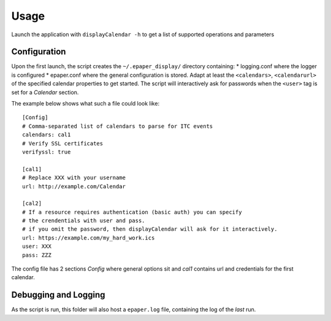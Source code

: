 Usage
=================

Launch the application with  ``displayCalendar -h`` to get a list of supported operations and parameters

.. _configuration:

Configuration
--------------
Upon the first launch, the script creates the ``~/.epaper_display/`` directory containing:
* logging.conf where the logger is configured
* epaper.conf where the general configuration is stored. Adapt at least the ``<calendars>``, ``<calendarurl>`` of the specified calendar properties to get started. The script will interactively ask for passwords when the ``<user>`` tag is set for a *Calendar* section.

The example below shows what such a file could look like::

    [Config]
    # Comma-separated list of calendars to parse for ITC events
    calendars: cal1
    # Verify SSL certificates
    verifyssl: true

    [cal1]
    # Replace XXX with your username
    url: http://example.com/Calendar

    [cal2]
    # If a resource requires authentication (basic auth) you can specify
    # the crendentials with user and pass.
    # if you omit the password, then displayCalendar will ask for it interactively.
    url: https://example.com/my_hard_work.ics
    user: XXX
    pass: ZZZ


The config file has 2 sections *Config* where general options sit and *cal1* contains url and credentials for the first calendar.

.. _debugging_and_logging:

Debugging and Logging
---------------------
As the script is run, this folder will also host a ``epaper.log`` file, containing the log of the *last* run.
